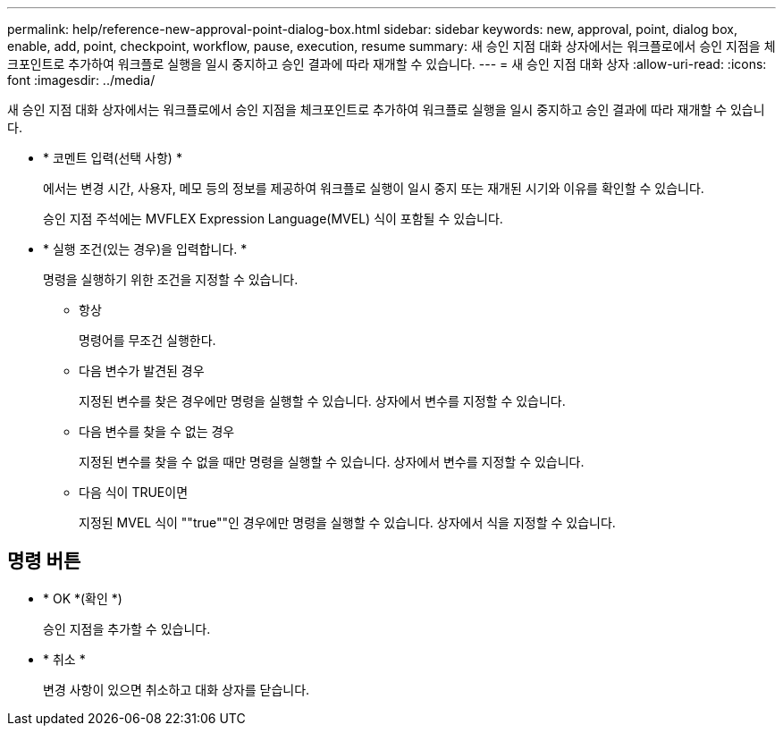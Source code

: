 ---
permalink: help/reference-new-approval-point-dialog-box.html 
sidebar: sidebar 
keywords: new, approval, point, dialog box, enable, add, point, checkpoint, workflow, pause, execution, resume 
summary: 새 승인 지점 대화 상자에서는 워크플로에서 승인 지점을 체크포인트로 추가하여 워크플로 실행을 일시 중지하고 승인 결과에 따라 재개할 수 있습니다. 
---
= 새 승인 지점 대화 상자
:allow-uri-read: 
:icons: font
:imagesdir: ../media/


[role="lead"]
새 승인 지점 대화 상자에서는 워크플로에서 승인 지점을 체크포인트로 추가하여 워크플로 실행을 일시 중지하고 승인 결과에 따라 재개할 수 있습니다.

* * 코멘트 입력(선택 사항) *
+
에서는 변경 시간, 사용자, 메모 등의 정보를 제공하여 워크플로 실행이 일시 중지 또는 재개된 시기와 이유를 확인할 수 있습니다.

+
승인 지점 주석에는 MVFLEX Expression Language(MVEL) 식이 포함될 수 있습니다.

* * 실행 조건(있는 경우)을 입력합니다. *
+
명령을 실행하기 위한 조건을 지정할 수 있습니다.

+
** 항상
+
명령어를 무조건 실행한다.

** 다음 변수가 발견된 경우
+
지정된 변수를 찾은 경우에만 명령을 실행할 수 있습니다. 상자에서 변수를 지정할 수 있습니다.

** 다음 변수를 찾을 수 없는 경우
+
지정된 변수를 찾을 수 없을 때만 명령을 실행할 수 있습니다. 상자에서 변수를 지정할 수 있습니다.

** 다음 식이 TRUE이면
+
지정된 MVEL 식이 ""true""인 경우에만 명령을 실행할 수 있습니다. 상자에서 식을 지정할 수 있습니다.







== 명령 버튼

* * OK *(확인 *)
+
승인 지점을 추가할 수 있습니다.

* * 취소 *
+
변경 사항이 있으면 취소하고 대화 상자를 닫습니다.


